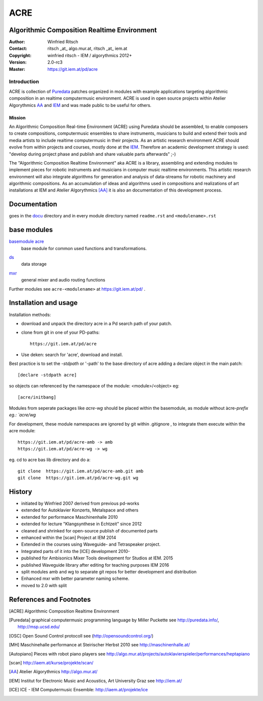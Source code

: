 ====
ACRE
====
Algorithmic Composition Realtime Environment
--------------------------------------------

:Author: Winfried Ritsch
:Contact: ritsch _at_ algo.mur.at, ritsch _at_ iem.at
:Copyright: winfried ritsch - IEM / algorythmics 2012+
:Version: 2.0-rc3
:Master: https://git.iem.at/pd/acre

Introduction
............

ACRE is collection of Puredata_ patches organized in modules with example applications targeting algorithmic composition in an realtime computermusic environment. 
ACRE is used in open source projects within Atelier Algorythmics AA_ and IEM_  and was made public to be useful for others.


Mission
~~~~~~~

An Algorithmic Composition Real-time Environment (ACRE) using Puredata should be assembled, to enable composers to create compositions,  computermusic ensembles to share instruments, musicians to build and extend their tools and media artists to include realtime computermusic in their projects.
As an artistic research environment ACRE should evolve from within projects and courses, mostly done at the IEM_.
Therefore an academic development strategy is used: 
"develop during project phase and publish and share valuable parts afterwards" ;-) 

The "Algorithmic Composition Realtime Environment" aka ACRE is a library, 
assembling and extending modules to implement pieces for robotic instruments and musicians in computer music realtime environments.
This artistic research environment will also integrate algorithms for generation and analysis of data-streams for robotic machinery and algorithmic compositions.
As an accumulation of ideas and algorithms used in compositions and realizations of art installations at IEM and Atelier Algorythmics [AA]_  it is also an documentation of this development process.

Documentation
-------------

goes in the docu_ directory and in every module directory named ``readme.rst`` and ``<modulename>.rst`` 

.. _docu: docu/

base modules
------------

`basemodule acre`_
 base module for common used functions and transformations.

.. _`basemodule acre`: acre/readme.rst

ds_
 data storage

.. _ds: ds/readme.rst

mxr_
 general mixer and audio routing functions

.. _mxr: mxr/readme.rst


Further modules see ``acre-<modulename>`` at  https://git.iem.at/pd/ .


Installation and usage
----------------------

Installation methods:

- download and unpack the directory acre in a Pd search path of your patch.

- clone from git in one of your PD-paths::

   https://git.iem.at/pd/acre

- Use deken: search for 'acre', download and install.

Best practice is to set the `-stdpath` or '-path' to the base directory of acre adding a declare object in the main patch::

 [declare -stdpath acre]
 
so objects can referenced by the namespace of the module: <module>/<object> eg::

 [acre/initbang]

Modules from seperate packages like `acre-wg` should be placed within the basemodule, as
module without àcre-`prefix eg.: `acre/wg` 

For development, these module namespaces are ignored by git within .gitignore , to integrate them
execute within the acre module::

    https://git.iem.at/pd/acre-amb -> amb
    https://git.iem.at/pd/acre-wg -> wg

eg. cd to acre bas lib directory and do a::

    git clone  https://git.iem.at/pd/acre-amb.git amb
    git clone  https://git.iem.at/pd/acre-wg.git wg

History
-------

- initiated by Winfried 2007 derived from previous pd-works
- extended for Autoklavier Konzerts, Metalspace and others
- extended for performance Maschinenhalle 2010 
- extended for lecture "Klangsynthese in Echtzeit" since 2012
- cleaned and shrinked for open-source publish of documented parts
- enhanced within the [scan] Project at IEM 2014
- Extended in the courses using Waveguide- and Tetraspeaker project.
- Integrated parts of it into the [ICE] development 2010-
- published for Ambisonics Mixer Tools development for Studios at IEM. 2015
- published Waveguide library after editing for teaching purposes  IEM 2016
- split modules amb and wg to separate git repos for better development and distribution
- Enhanced mxr with better parameter naming scheme.
- moved to 2.0 with split

References and Footnotes
------------------------

.. [ACRE] Algorithmic Composition Realtime Environment 

.. [Puredata] graphical computermusic programming language by Miller Puckette 
   see http://puredata.info/, http://msp.ucsd.edu/

.. [OSC] Open Sound Control protocoll see (http://opensoundcontrol.org/)

.. [MH] Maschinehalle performance at Steirischer Herbst 2010 
   see http://maschinenhalle.at/

.. [Autopiano] Pieces with robot piano players 
   see http://algo.mur.at/projects/autoklavierspieler/performances/heptapiano

.. [scan] http://iaem.at/kurse/projekte/scan/

.. [AA] Atelier Algorythmics http://algo.mur.at/

.. [IEM] Institut for Electronic Music and Acoustics, Art University Graz
         see http://iem.at/
         
.. [ICE] ICE - IEM Computermusic Ensemble:  http://iaem.at/projekte/ice
